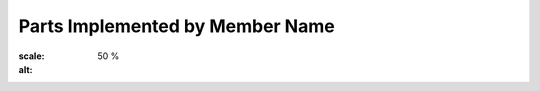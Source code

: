 Parts Implemented by Member Name
================================
.. figure::itucsdb1601/docs/png/1.png
:scale: 50 %
:alt: 
